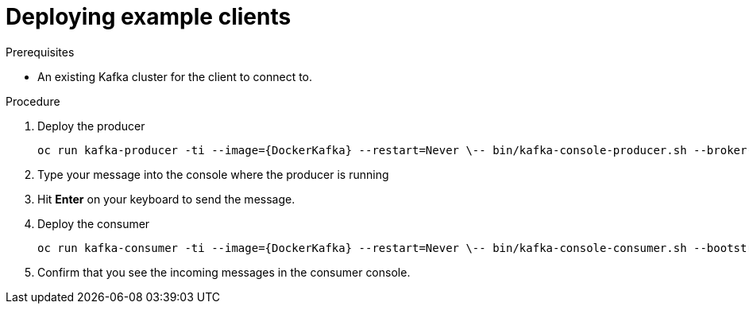 // Module included in the following assemblies:
//
// getting-started.adoc

[id='deploying-example-clients-{context}']
= Deploying example clients

.Prerequisites
* An existing Kafka cluster for the client to connect to.

.Procedure

. Deploy the producer
+
[source,subs="+quotes,attributes"]
oc run kafka-producer -ti --image={DockerKafka} --restart=Never \-- bin/kafka-console-producer.sh --broker-list __<my-producer>__:__<my-port>__ --topic _<my-topic>_

. Type your message into the console where the producer is running

. Hit *Enter* on your keyboard to send the message.

. Deploy the consumer
+
[source,subs="+quotes,attributes"]
oc run kafka-consumer -ti --image={DockerKafka} --restart=Never \-- bin/kafka-console-consumer.sh --bootstrap-server __<my-consumer>__:__<my-port>__ --topic _<my-topic>_ --from-beginning

. Confirm that you see the incoming messages in the consumer console.
